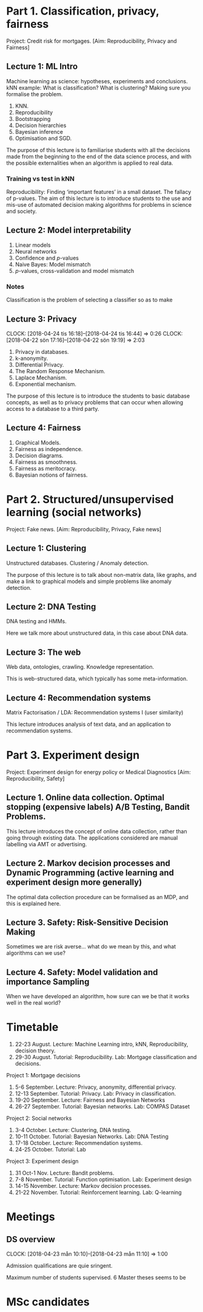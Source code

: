 * Part 1. Classification, privacy, fairness

Project: Credit risk for mortgages. [Aim: Reproducibility, Privacy and Fairness]

** Lecture 1: ML Intro

Machine learning as science: hypotheses, experiments and conclusions.
kNN example: What is classification? What is clustering? Making sure you formalise the problem.

1. KNN.
2. Reproducibility
3. Bootstrapping
4. Decision hierarchies
5. Bayesian inference
6. Optimisation and SGD.

The purpose of this lecture is to familiarise students with all the
decisions made from the beginning to the end of the data science
process, and with the possible externalities when an algorithm is
applied to real data.

*** Training vs test in kNN
	:LOGBOOK:
	CLOCK: [2018-05-27 Sun 14:10]--[2018-05-27 Sun 22:01] =>  7:51
	:END:

	:LOGBOOK:
        CLOCK: [2018-06-23 Sat 14:40]
	CLOCK: [2018-05-28 Mon 14:49]--[2018-05-28 Mon 23:33] =>  8:44
	CLOCK: [2018-04-06 Fri 20:46]--[2018-04-06 Fri 22:15] =>  1:29
	CLOCK: [2018-04-06 Fri 15:20]--[2018-04-06 fre 16:20] =>  1:00
	:END:


Reproducibility: Finding ‘important features’ in a small dataset.  The
fallacy of p-values.  The aim of this lecture is to introduce students
to the use and mis-use of automated decision making algorithms for
problems in science and society.

** Lecture 2: Model interpretability
   :LOGBOOK:
   CLOCK: [2018-04-04 Wed 09:22]--[2018-04-04 Wed 10:30] =>  1:08
   CLOCK: [2018-04-03 Tue 20:58]--[2018-04-03 Tue 21:16] =>  0:18
   CLOCK: [2018-04-02 Mon 21:25]--[2018-04-02 Mon 22:25] =>  1:00
   CLOCK: [2018-03-19 mån 12:04]--[2018-03-20 tis 15:57] => 27:53
   :END:

1. Linear models
2. Neural networks
3. Confidence and $p$-values
4. Naive Bayes: Model mismatch
5. $p$-values, cross-validation and  model mismatch




*** Notes

Classification is the problem of selecting a classifier so as to make

** Lecture 3: Privacy
   CLOCK: [2018-04-24 tis 16:18]--[2018-04-24 tis 16:44] =>  0:26
   CLOCK: [2018-04-22 sön 17:16]--[2018-04-22 sön 19:19] =>  2:03

1. Privacy in databases.
2. k-anonymity.
3. Differential Privacy.
4. The Random Response Mechanism. 
5. Laplace Mechanism.
6. Exponential mechanism.

The purpose of this lecture is to introduce the students to basic database concepts, as well as to privacy problems that can occur when allowing access to a database to a third party.

** Lecture 4: Fairness
   :LOGBOOK:
   CLOCK: [2018-05-22 Tue 13:57]--[2018-05-22 Tue 14:57] =>  1:00
   :END:

1. Graphical Models.
2. Fairness as independence.
3. Decision diagrams.
4. Fairness as smoothness.
5. Fairness as meritocracy.
6. Bayesian notions of fairness.


* Part 2. Structured/unsupervised learning (social networks)

  Project: Fake news. [Aim: Reproducibility, Privacy, Fake news]

** Lecture 1: Clustering

Unstructured databases.
Clustering / Anomaly detection.

The purpose of this lecture is to talk about non-matrix data, like
graphs, and make a link to graphical models and simple problems like
anomaly detection.

** Lecture 2: DNA Testing

DNA testing and HMMs.

Here we talk more about unstructured data, in this case about DNA
data.

** Lecture 3: The web

Web data, ontologies, crawling.
Knowledge representation.
 
This is web-structured data, which typically has some meta-information. 
 
** Lecture 4: Recommendation systems

Matrix Factorisation / LDA: Recommendation systems I (user similarity)

This lecture introduces analysis of text data, and an application to recommendation systems.

* Part 3. Experiment design

Project: Experiment design for energy policy or Medical Diagnostics [Aim: Reproducibility, Safety]

** Lecture 1. Online data collection. Optimal stopping (expensive labels) A/B Testing, Bandit Problems.

This lecture introduces the concept of online data collection, rather than going through existing data. The applications considered are manual labelling via AMT or advertising.

** Lecture 2. Markov decision processes and Dynamic Programming (active learning and experiment design more generally)

The optimal data collection procedure can be formalised as an MDP, and this is explained here.

** Lecture 3. Safety: Risk-Sensitive Decision Making

Sometimes we are risk averse… what do we mean by this, and what algorithms can we use?

** Lecture 4. Safety: Model validation and importance Sampling

When we have developed an algorithm, how sure can we be that it works well in the real world? 
* Timetable

1. 22-23 August. Lecture: Machine Learning intro, kNN, Reproducibility, decision theory.
2. 29-30 August. Tutorial: Reproducibility. Lab: Mortgage classification and decisions.

Project 1: Mortgage decisions

3. 5-6 September. Lecture: Privacy, anonymity, differential privacy.
4. 12-13 September. Tutorial:  Privacy. Lab: Privacy in classification.
5. 19-20 September. Lecture: Fairness and Bayesian Networks
6. 26-27 September. Tutorial: Bayesian networks. Lab: COMPAS Dataset

Project 2: Social networks

7. 3-4 October. Lecture: Clustering, DNA testing.
8. 10-11 October. Tutorial: Bayesian Networks. Lab: DNA Testing
9. 17-18 October. Lecture: Recommendation systems.
10. 24-25 October. Tutorial: Lab

Project 3: Experiment design

11. 31 Oct-1 Nov. Lecture: Bandit problems.
12. 7-8 November. Tutorial: Function optimisation. Lab: Experiment design
13. 14-15 November. Lecture: Markov decision processes.
14. 21-22 November. Tutorial: Reinforcement learning. Lab: Q-learning

* Meetings
** DS overview
   CLOCK: [2018-04-23 mån 10:10]--[2018-04-23 mån 11:10] =>  1:00

Admission qualifications are quie sringent.

Maximum number of students supervised.
6 Master theses seems to be 
* MSc candidates
  :LOGBOOK:
  CLOCK: [2018-06-04 Mon 18:20]--[2018-06-04 Mon 21:52] =>  3:32
  :END:
